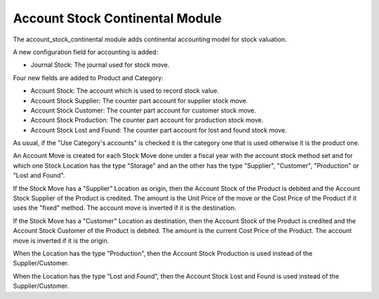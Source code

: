Account Stock Continental Module
################################

The account_stock_continental module adds continental accounting model for
stock valuation.

A new configuration field for accounting is added:

- Journal Stock: The journal used for stock move.

Four new fields are added to Product and Category:

- Account Stock: The account which is used to record stock value.
- Account Stock Supplier: The counter part account for supplier stock move.
- Account Stock Customer: The counter part account for customer stock move.
- Account Stock Production: The counter part account for production stock move.
- Account Stock Lost and Found: The counter part account for lost and found
  stock move.

As usual, if the "Use Category's accounts" is checked it is the category one
that is used otherwise it is the product one.

An Account Move is created for each Stock Move done under a fiscal year with
the account stock method set and for which one Stock Location has the type
"Storage" and an the other has the type "Supplier", "Customer", "Production" or
"Lost and Found".

If the Stock Move has a "Supplier" Location as origin, then the Account Stock
of the Product is debited and the Account Stock Supplier of the Product is
credited. The amount is the Unit Price of the move or the Cost Price of the
Product if it uses the "fixed" method.
The account move is inverted if it is the destination.

If the Stock Move has a "Customer" Location as destination, then the Account
Stock of the Product is credited and the Account Stock Customer of the Product
is debited.  The amount is the current Cost Price of the Product.
The account move is inverted if it is the origin.

When the Location has the type "Production", then the Account Stock Production
is used instead of the Supplier/Customer.

When the Location has the type "Lost and Found", then the Account Stock Lost
and Found is used instead of the Supplier/Customer.
